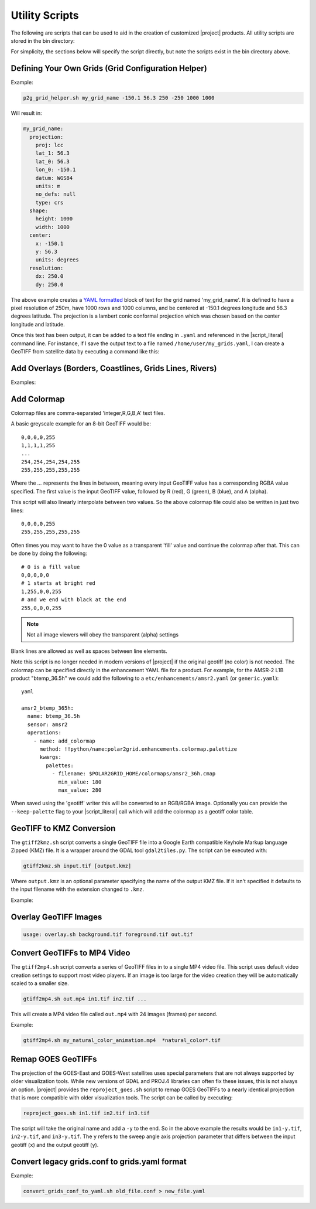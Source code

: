 Utility Scripts
===============

The following are scripts that can be used to aid in the
creation of customized |project| products. All utility
scripts are stored in the bin directory:

.. ifconfig:: is_geo2grid

    .. code-block:: bash

        $GEO2GRID_HOME/bin/<script>.sh ...

.. ifconfig:: not is_geo2grid

    .. code-block:: bash

        $POLAR2GRID_HOME/bin/<script>.sh ...

For simplicity, the sections below will specify the script directly, but
note the scripts exist in the bin directory above.

.. _util_p2g_grid_helper:

Defining Your Own Grids (Grid Configuration Helper)
---------------------------------------------------

.. argparse::
    :module: polar2grid.grids.config_helper
    :func: get_parser
    :prog: p2g_grid_helper.sh
    :nodefaultconst:


Example:

.. code-block:: bash

    p2g_grid_helper.sh my_grid_name -150.1 56.3 250 -250 1000 1000

Will result in:

.. code-block:: yaml

    my_grid_name:
      projection:
        proj: lcc
        lat_1: 56.3
        lat_0: 56.3
        lon_0: -150.1
        datum: WGS84
        units: m
        no_defs: null
        type: crs
      shape:
        height: 1000
        width: 1000
      center:
        x: -150.1
        y: 56.3
        units: degrees
      resolution:
        dx: 250.0
        dy: 250.0

The above example creates a
`YAML formatted <https://en.wikipedia.org/wiki/YAML>`_ block of text for the
grid named 'my_grid_name'. It is defined to have a pixel resolution of 250m,
have 1000 rows and 1000 columns, and be centered at
-150.1 degrees longitude and 56.3 degrees latitude. The projection
is a lambert conic conformal projection which was chosen based on the
center longitude and latitude.

Once this text has been output, it can be added to a text file ending in
``.yaml`` and referenced in the |script_literal| command line.  For instance,
if I save the output text to a file named ``/home/user/my_grids.yaml``, I can
create a GeoTIFF from satellite data by executing a command like this:

.. ifconfig:: is_geo2grid

    .. code-block:: bash

       geo2grid.sh -r abi_l1b -w geotiff --grid-configs /home/user/my_grids.yaml -g my_grid_name -f <path_to_files>

.. ifconfig:: not is_geo2grid

    .. code-block:: bash

       polar2grid.sh -r viirs_sdr -w geotiff --grid-configs /home/p2g/my_grids.yaml -g my_grid_name -f <path_to_files>

.. _util_add_coastlines:

Add Overlays (Borders, Coastlines, Grids Lines, Rivers)
-------------------------------------------------------

.. argparse::
    :module: polar2grid.add_coastlines
    :func: get_parser
    :prog: add_coastlines.sh
    :nodefaultconst:

Examples:

.. ifconfig:: is_geo2grid

    .. code-block:: bash

       add_coastlines.sh GOES-18_ABI_RadF_true_color_night_microphysics_20221115_123020_GOES-West.tif --add-coastlines --add-rivers --rivers-resolution=h --add-grid -o abi_true_color_coastlines.png
       add_coastlines.sh --add-coastlines --add-borders --borders-resolution=h --borders-outline='red' --add-grid GOES-17_ABI_RadF_natural_color_20181211_183038_GOES-West.tif -o abi_natural_color_coastlines.png

.. ifconfig:: not is_geo2grid

    .. code-block:: bash

       add_coastlines.sh noaa20_viirs_true_color_20221011_174112_wgs84_fit.tif --add-coastlines --coastlines-outline yellow --coastlines-level 1 --coastlines-resolution=i --add-borders --borders-level 2 --borders-outline gray --add-grid --grid-text-size 16 --grid-fill white --grid-D 5 5 --grid-d 5 5 --grid-outline white

.. _util_add_colormap:

Add Colormap
------------

.. argparse::
    :module: polar2grid.add_colormap
    :func: get_parser
    :prog: add_colormap.sh
    :nodefaultconst:


Colormap files are comma-separated 'integer,R,G,B,A' text files.

A basic greyscale example for an 8-bit GeoTIFF would be:

.. parsed-literal::

    0,0,0,0,255
    1,1,1,1,255
    ...
    254,254,254,254,255
    255,255,255,255,255

Where the `...` represents the lines in between, meaning every input
GeoTIFF value has a corresponding RGBA value specified. The first value
is the input GeoTIFF value, followed by R (red), G (green), B (blue),
and A (alpha).

This script will also linearly interpolate between two values.
So the above colormap file could also be written in just two lines:

.. parsed-literal::

    0,0,0,0,255
    255,255,255,255,255

Often times you may want to have the 0 value as a transparent 'fill' value
and continue the colormap after that. This can be done by doing the
following:

.. parsed-literal::

    # 0 is a fill value
    0,0,0,0,0
    # 1 starts at bright red
    1,255,0,0,255
    # and we end with black at the end
    255,0,0,0,255

.. note::

    Not all image viewers will obey the transparent (alpha) settings

Blank lines are allowed as well as spaces between line elements.

Note this script is no longer needed in modern versions of |project| if the
original geotiff (no color) is not needed. The colormap can be specified
directly in the enhancement YAML file for a product. For example, for the
AMSR-2 L1B product "btemp_36.5h" we could add the following to a
``etc/enhancements/amsr2.yaml`` (or ``generic.yaml``):

.. parsed-literal:: yaml

  amsr2_btemp_365h:
    name: btemp_36.5h
    sensor: amsr2
    operations:
      - name: add_colormap
        method: !!python/name:polar2grid.enhancements.colormap.palettize
        kwargs:
          palettes:
            - filename: $POLAR2GRID_HOME/colormaps/amsr2_36h.cmap
              min_value: 180
              max_value: 280

When saved using the 'geotiff' writer this will be converted to an RGB/RGBA
image. Optionally you can provide the ``--keep-palette`` flag to your
|script_literal| call which will add the colormap as a geotiff color table.

.. _util_gtiff2kmz:

GeoTIFF to KMZ Conversion
-------------------------

The ``gtiff2kmz.sh`` script converts a single GeoTIFF file into a Google Earth
compatible Keyhole Markup language Zipped (KMZ) file. It is a wrapper around the
GDAL tool ``gdal2tiles.py``.  The script can be executed with:

.. code-block:: bash

    gtiff2kmz.sh input.tif [output.kmz]

Where ``output.kmz`` is an optional parameter specifying the name of the
output KMZ file. If it isn't specified it defaults to the input
filename with the extension changed to ``.kmz``.

Example:

.. ifconfig:: is_geo2grid

    .. code-block:: bash

        gtiff2kmz.sh  GOES-18_ABI_RadF_natural_color_20221115_183020_GOES-West.tif

.. ifconfig:: not is_geo2grid

    .. code-block:: bash

        gtiff2kmz.sh noaa20_viirs_false_color_20221011_174112_wgs84_fit.tif

.. _util_script_fireoverlay:

Overlay GeoTIFF Images
----------------------

.. ifconfig:: not is_geo2grid

  The ``overlay.sh`` script can be used to overlay one GeoTIFF image
  (ex. VIIRS EDR Active Fires) on top of another image (ex. VIIRS
  Adaptive DNB or True Color).  This script uses GDAL's ``gdal_merge.py``
  utility underneath, but converts everything to RGBA format first
  for better consistency in output images.

.. ifconfig:: is_geo2grid

  The ``overlay.sh`` script can be used to overlay one GeoTIFF image
  (ex. Gridded Geostationary Lightning Mapper (GLM)) on top of another image (ex. GOES
  infrared brightness temperature Image).  This script uses GDAL's ``gdal_merge.py``
  utility underneath, but converts everything to RGBA format first
  for better consistency in output images.

.. code-block:: bash

    usage: overlay.sh background.tif foreground.tif out.tif

.. ifconfig:: not is_geo2grid

   Example:
   The following example shows how you would overlay the VIIRS Active
   Fire AFMOD resolution Fire Confidence Percentage GeoTIFF image on top of a
   VIIRS Day/Night Band GeoTIFF image.

  .. code-block:: bash

      overlay.sh noaa20_viirs_dynamic_dnb_20191120_151043_wgs84_fit.tif noaa20_viirs_confidence_pct_20191120_151043_wgs84_fit.tif afmod_overlay_confidence_cat.tif

.. ifconfig:: is_geo2grid

   Example:
   The following example shows how you would overlay the GOES ABI AIT Level-2 Cloud
   top Tempetaure Product on top of a GOES ABI Band 14 brithtness temperature image.

  .. code-block:: bash

      overlay.sh GOES-17_ABI_RadF_C14_20221123_183031_GOES-West.tif GOES-17_ABI_TEMP_20221123_183031_GOES-West.tif abi17_fd_overlay.tif

     overlay GOES-18_ABI_RadF_true_color_20221110_190020_GOES-West.tif  GOES-18_GLM_flash_extent_density_20221110_190000_GOES-West.tif overlay_true_color_flash_extent_density.tif

.. ifconfig:: is_geo2grid

.. _util_convert_to_video:

Convert GeoTIFFs to MP4 Video
-----------------------------

The ``gtiff2mp4.sh`` script converts a series of GeoTIFF files in to a
single MP4 video file. This script uses default video creation settings
to support most video players. If an image is too large for the video
creation they will be automatically scaled to a smaller size.

.. code-block:: bash

    gtiff2mp4.sh out.mp4 in1.tif in2.tif ...

This will create a MP4 video file called ``out.mp4`` with 24 images (frames)
per second.

Example:

.. code-block:: bash

    gtiff2mp4.sh my_natural_color_animation.mp4  *natural_color*.tif

.. ifconfig:: is_geo2grid

Remap GOES GeoTIFFs
-------------------

The projection of the GOES-East and GOES-West satellites uses special
parameters that are not always supported by older visualization tools.
While new versions of GDAL and PROJ.4 libraries can often fix these issues,
this is not always an option. |project| provides the ``reproject_goes.sh``
script to remap GOES GeoTIFFs to a nearly identical projection that is more
compatible with older visualization tools. The script can be called by
executing:

.. code-block:: bash

    reproject_goes.sh in1.tif in2.tif in3.tif

The script will take the original name and add a ``-y`` to the end. So in
the above example the results would be ``in1-y.tif``, ``in2-y.tif``,
and ``in3-y.tif``. The ``y`` refers to the sweep angle axis projection
parameter that differs between the input geotiff (``x``) and the output
geotiff (``y``).

.. _util_convert_grids:

Convert legacy grids.conf to grids.yaml format
----------------------------------------------

.. argparse::
    :module: polar2grid.utils.convert_grids_conf_to_yaml
    :func: get_parser
    :prog: convert_grids_conf_to_yaml.sh
    :nodefaultconst:

Example:

.. code-block:: bash

    convert_grids_conf_to_yaml.sh old_file.conf > new_file.yaml
